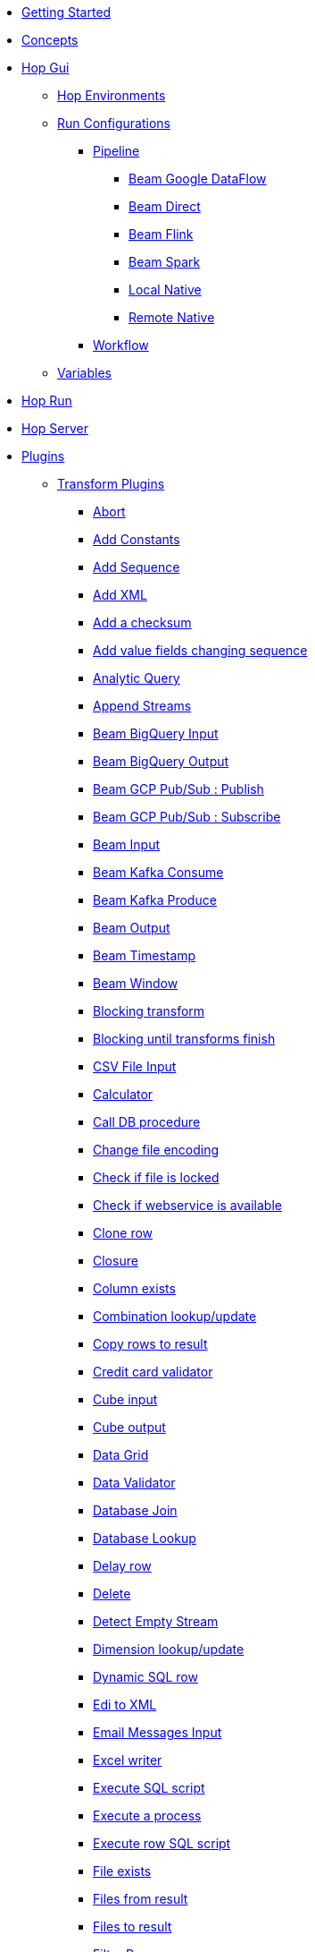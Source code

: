 * xref:getting-started.adoc[Getting Started]
* xref:concepts.adoc[Concepts]
* xref:hop-gui/index.adoc[Hop Gui]
** xref:hop-gui/environments/environments.adoc[Hop Environments]
** xref:hop-gui/run-configurations/run-configurations.adoc[Run Configurations]
*** xref:hop-gui/run-configurations/pipeline/pipeline-run-configurations.adoc[Pipeline]
**** xref:hop-gui/run-configurations/pipeline/beam-dataflow-pipeline-engine.adoc[Beam Google DataFlow]
**** xref:hop-gui/run-configurations/pipeline/beam-direct-pipeline-engine.adoc[Beam Direct]
**** xref:hop-gui/run-configurations/pipeline/beam-flink-pipeline-engine.adoc[Beam Flink]
**** xref:hop-gui/run-configurations/pipeline/beam-spark-pipeline-engine.adoc[Beam Spark]
**** xref:hop-gui/run-configurations/pipeline/local-pipeline-engine.adoc[Local Native]
**** xref:hop-gui/run-configurations/pipeline/remote-pipeline-engine.adoc[Remote Native]
*** xref:hop-gui/run-configurations/workflow/workflow-run-configurations.adoc[Workflow]
** xref:hop-gui/variables/variables.adoc[Variables]
* xref:hop-run/index.adoc[Hop Run]
* xref:hop-server/index.adoc[Hop Server]
* xref:plugins/plugins.adoc[Plugins]
//::=START AUTO GENERATED LINKS
** xref:plugins/transforms.adoc[Transform Plugins]
*** xref:plugins/transforms/abort.adoc[Abort]
*** xref:plugins/transforms/constant.adoc[Add Constants]
*** xref:plugins/transforms/addsequence.adoc[Add Sequence]
*** xref:plugins/transforms/addxml.adoc[Add XML]
*** xref:plugins/transforms/checksum.adoc[Add a checksum]
*** xref:plugins/transforms/fieldschangesequence.adoc[Add value fields changing sequence]
*** xref:plugins/transforms/analyticquery.adoc[Analytic Query]
*** xref:plugins/transforms/append.adoc[Append Streams]
*** xref:plugins/transforms/beambigqueryinput.adoc[Beam BigQuery Input]
*** xref:plugins/transforms/beambigqueryoutput.adoc[Beam BigQuery Output]
*** xref:plugins/transforms/beampublisher.adoc[Beam GCP Pub/Sub : Publish]
*** xref:plugins/transforms/beamsubscriber.adoc[Beam GCP Pub/Sub : Subscribe]
*** xref:plugins/transforms/beaminput.adoc[Beam Input]
*** xref:plugins/transforms/beamconsume.adoc[Beam Kafka Consume]
*** xref:plugins/transforms/beamproduce.adoc[Beam Kafka Produce]
*** xref:plugins/transforms/beamoutput.adoc[Beam Output]
*** xref:plugins/transforms/beamtimestamp.adoc[Beam Timestamp]
*** xref:plugins/transforms/beamwindow.adoc[Beam Window]
*** xref:plugins/transforms/blockingtransform.adoc[Blocking transform]
*** xref:plugins/transforms/blockuntiltransformsfinish.adoc[Blocking until transforms finish]
*** xref:plugins/transforms/csvinput.adoc[CSV File Input]
*** xref:plugins/transforms/calculator.adoc[Calculator]
*** xref:plugins/transforms/dbproc.adoc[Call DB procedure]
*** xref:plugins/transforms/changefileencoding.adoc[Change file encoding]
*** xref:plugins/transforms/filelocked.adoc[Check if file is locked]
*** xref:plugins/transforms/webserviceavailable.adoc[Check if webservice is available]
*** xref:plugins/transforms/clonerow.adoc[Clone row]
*** xref:plugins/transforms/closure.adoc[Closure]
*** xref:plugins/transforms/columnexists.adoc[Column exists]
*** xref:plugins/transforms/combinationlookup.adoc[Combination lookup/update]
*** xref:plugins/transforms/rowstoresult.adoc[Copy rows to result]
*** xref:plugins/transforms/creditcardvalidator.adoc[Credit card validator]
*** xref:plugins/transforms/cubeinput.adoc[Cube input]
*** xref:plugins/transforms/cubeoutput.adoc[Cube output]
*** xref:plugins/transforms/datagrid.adoc[Data Grid]
*** xref:plugins/transforms/validator.adoc[Data Validator]
*** xref:plugins/transforms/databasejoin.adoc[Database Join]
*** xref:plugins/transforms/databaselookup.adoc[Database Lookup]
*** xref:plugins/transforms/delay.adoc[Delay row]
*** xref:plugins/transforms/delete.adoc[Delete]
*** xref:plugins/transforms/detectemptystream.adoc[Detect Empty Stream]
*** xref:plugins/transforms/dimensionlookup.adoc[Dimension lookup/update]
*** xref:plugins/transforms/dynamicsqlrow.adoc[Dynamic SQL row]
*** xref:plugins/transforms/edi2xml.adoc[Edi to XML]
*** xref:plugins/transforms/mailinput.adoc[Email Messages Input]
*** xref:plugins/transforms/excelwriter.adoc[Excel writer]
*** xref:plugins/transforms/sql.adoc[Execute SQL script]
*** xref:plugins/transforms/execprocess.adoc[Execute a process]
*** xref:plugins/transforms/execsqlrow.adoc[Execute row SQL script]
*** xref:plugins/transforms/fileexists.adoc[File exists]
*** xref:plugins/transforms/filesfromresult.adoc[Files from result]
*** xref:plugins/transforms/filestoresult.adoc[Files to result]
*** xref:plugins/transforms/filterrows.adoc[Filter Rows]
*** xref:plugins/transforms/fuzzymatch.adoc[Fuzzy match]
*** xref:plugins/transforms/randomvalue.adoc[Generate Random Value]
*** xref:plugins/transforms/getxmldata.adoc[Get Data From XML]
*** xref:plugins/transforms/getslavesequence.adoc[Get ID from slave server]
*** xref:plugins/transforms/rowsfromresult.adoc[Get Rows from Result]
*** xref:plugins/transforms/getsubfolders.adoc[Get SubFolder names]
*** xref:plugins/transforms/systemdata.adoc[Get System Info]
*** xref:plugins/transforms/getfilenames.adoc[Get filenames]
*** xref:plugins/transforms/getfilesrowcount.adoc[Get files rowcount]
*** xref:plugins/transforms/recordsfromstream.adoc[Get records from stream ]
*** xref:plugins/transforms/gettablenames.adoc[Get table names]
*** xref:plugins/transforms/getvariable.adoc[Get variables]
*** xref:plugins/transforms/httppost.adoc[HTTP Post]
*** xref:plugins/transforms/http.adoc[HTTP client]
*** xref:plugins/transforms/detectlastrow.adoc[Identify last row in a stream]
*** xref:plugins/transforms/ifnull.adoc[If Null]
*** xref:plugins/transforms/insertupdate.adoc[Insert / Update]
*** xref:plugins/transforms/jsoninput.adoc[JSON Input]
*** xref:plugins/transforms/jsonoutput.adoc[JSON Output]
*** xref:plugins/transforms/javafilter.adoc[Java Filter]
*** xref:plugins/transforms/javascript.adoc[JavaScript]
*** xref:plugins/transforms/joinrows.adoc[Join Rows]
*** xref:plugins/transforms/ldapinput.adoc[LDAP Input]
*** xref:plugins/transforms/ldapoutput.adoc[LDAP Output]
*** xref:plugins/transforms/ldifinput.adoc[LDIF Input]
*** xref:plugins/transforms/loadfileinput.adoc[Load file content in memory]
*** xref:plugins/transforms/mail.adoc[Mail]
*** xref:plugins/transforms/mailvalidator.adoc[Mail Validator]
*** xref:plugins/transforms/memgroupby.adoc[Memory Group By]
*** xref:plugins/transforms/mergejoin.adoc[Merge Join]
*** xref:plugins/transforms/mergerows.adoc[Merge rows (diff)]
*** xref:plugins/transforms/excelinput.adoc[Microsoft Excel input]
*** xref:plugins/transforms/exceloutput.adoc[Microsoft Excel output]
*** xref:plugins/transforms/multimerge.adoc[Multiway Merge Join]
*** xref:plugins/transforms/nullif.adoc[Null If]
*** xref:plugins/transforms/numberrange.adoc[Number range]
*** xref:plugins/transforms/pgpdecryptstream.adoc[PGP decrypt stream]
*** xref:plugins/transforms/pgpencryptstream.adoc[PGP encrypt stream]
*** xref:plugins/transforms/pgbulkloader.adoc[PostgreSQL Bulk Loader]
*** xref:plugins/transforms/processfiles.adoc[Process files]
*** xref:plugins/transforms/rest.adoc[REST Client]
*** xref:plugins/transforms/rssinput.adoc[RSS Input]
*** xref:plugins/transforms/rssoutput.adoc[RSS output]
*** xref:plugins/transforms/propertyinput.adoc[Read data (key, value) from properties files.]
*** xref:plugins/transforms/regexeval.adoc[Regex Evaluation]
*** xref:plugins/transforms/replacestring.adoc[Replace in String]
*** xref:plugins/transforms/reservoirsampling.adoc[Reservoir Sampling]
*** xref:plugins/transforms/denormaliser.adoc[Row Denormaliser]
*** xref:plugins/transforms/flattener.adoc[Row Flattener]
*** xref:plugins/transforms/rowgenerator.adoc[Row Generator]
*** xref:plugins/transforms/normaliser.adoc[Row Normaliser]
*** xref:plugins/transforms/ssh.adoc[Run SSH commands]
*** xref:plugins/transforms/sqlfileoutput.adoc[SQL File Output]
*** xref:plugins/transforms/selectvalues.adoc[Select Values]
*** xref:plugins/transforms/syslog.adoc[Send Message to Syslog]
*** xref:plugins/transforms/setvariable.adoc[Set Variables]
*** xref:plugins/transforms/setvaluefield.adoc[Set field Value]
*** xref:plugins/transforms/setvalueconstant.adoc[Set field value to a constant]
*** xref:plugins/transforms/sort.adoc[Sort Rows]
*** xref:plugins/transforms/sortedmerge.adoc[Sorted Merge]
*** xref:plugins/transforms/fieldsplitter.adoc[Split Fields]
*** xref:plugins/transforms/splitfieldtorows.adoc[Split fields]
*** xref:plugins/transforms/streamlookup.adoc[Stream Lookup]
*** xref:plugins/transforms/stringoperations.adoc[String operations]
*** xref:plugins/transforms/stringcut.adoc[Strings cut]
*** xref:plugins/transforms/switchcase.adoc[Switch / Case]
*** xref:plugins/transforms/synchronizeaftermerge.adoc[Synchronize after merge ]
*** xref:plugins/transforms/tablecompare.adoc[Table Compare]
*** xref:plugins/transforms/tableexists.adoc[Table Exists]
*** xref:plugins/transforms/tableinput.adoc[Table Input]
*** xref:plugins/transforms/tableoutput.adoc[Table Output]
*** xref:plugins/transforms/terafast.adoc[Teradata Bulk Loader]
*** xref:plugins/transforms/textfileinput.adoc[Text File Input]
*** xref:plugins/transforms/textfileoutput.adoc[Text File Output]
*** xref:plugins/transforms/uniquerows.adoc[Unique Rows]
*** xref:plugins/transforms/uniquerowsbyhashset.adoc[Unique Rows (HashSet)]
*** xref:plugins/transforms/update.adoc[Update]
*** xref:plugins/transforms/userdefinedjavaclass.adoc[User Defined Java Class]
*** xref:plugins/transforms/janino.adoc[User Defined Java Expression]
*** xref:plugins/transforms/valuemapper.adoc[Value Mapper]
*** xref:plugins/transforms/webservices.adoc[Web services lookup]
*** xref:plugins/transforms/propertyoutput.adoc[Write data to properties file]
*** xref:plugins/transforms/writetolog.adoc[Write to log]
*** xref:plugins/transforms/xmlinputstream.adoc[XML Input Stream (StAX) ]
*** xref:plugins/transforms/xmljoin.adoc[XML Join]
*** xref:plugins/transforms/xmloutput.adoc[XML Output]
*** xref:plugins/transforms/xsdvalidator.adoc[XSD Validator]
*** xref:plugins/transforms/xslt.adoc[XSL Transformation]
*** xref:plugins/transforms/yamlinput.adoc[Yaml Input]
*** xref:plugins/transforms/zipfile.adoc[Zip file]
** xref:plugins/databases.adoc[Database Plugins]
*** xref:plugins/databases/as400.adoc[AS400]
*** xref:plugins/databases/derby.adoc[Apache Derby]
*** xref:plugins/databases/cache.adoc[Cache]
*** xref:plugins/databases/db2.adoc[DB2]
*** xref:plugins/databases/exasol.adoc[Exasol]
*** xref:plugins/databases/googlebigquery.adoc[Google BigQuery]
*** xref:plugins/databases/greenplum.adoc[Greenplum]
*** xref:plugins/databases/sqlbase.adoc[Gupta SQLBase]
*** xref:plugins/databases/h2.adoc[H2]
*** xref:plugins/databases/hypersonic.adoc[Hypersonic]
*** xref:plugins/databases/universe.adoc[IBM Universe]
*** xref:plugins/databases/infinidb.adoc[InfiniDB]
*** xref:plugins/databases/infobright.adoc[Infobright DB]
*** xref:plugins/databases/mssql.adoc[MS SqlServer]
*** xref:plugins/databases/mssqlnative.adoc[MS SqlServer (Native)]
*** xref:plugins/databases/msaccess.adoc[MS access]
*** xref:plugins/databases/mariadb.adoc[Mariadb]
*** xref:plugins/databases/sapdb.adoc[MaxDB (SAP DB)]
*** xref:plugins/databases/mysql.adoc[MySql]
*** xref:plugins/databases/netezza.adoc[Netezza]
*** xref:plugins/databases/oracle.adoc[Oracle]
*** xref:plugins/databases/oraclerdb.adoc[Oracle RDB]
*** xref:plugins/databases/postgresql.adoc[PostgreSQL]
*** xref:plugins/databases/redshift.adoc[Redshift]
*** xref:plugins/databases/remedy-ar-system.adoc[Remedy AR System]
*** xref:plugins/databases/snowflake.adoc[Snowflake]
*** xref:plugins/databases/sqlite.adoc[SqLite]
*** xref:plugins/databases/sybase.adoc[Sybase]
*** xref:plugins/databases/sybaseiq.adoc[Sybase IQ]
*** xref:plugins/databases/teradata.adoc[Teradata]
*** xref:plugins/databases/vectorwise.adoc[Vectorwise]
*** xref:plugins/databases/vertica.adoc[Vertica]
*** xref:plugins/databases/dbase.adoc[dbase]
*** xref:plugins/databases/firebird.adoc[firebird]
*** xref:plugins/databases/informix.adoc[informix]
*** xref:plugins/databases/ingres.adoc[ingres]
*** xref:plugins/databases/interbase.adoc[interbase]
*** xref:plugins/databases/kingbasees.adoc[kingbase es]
*** xref:plugins/databases/monetdb.adoc[monetdb]
** xref:plugins/actions.adoc[Action Plugins]
*** xref:plugins/actions/abort.adoc[Abort]
*** xref:plugins/actions/addresultfilenames.adoc[Add filenames to result]
*** xref:plugins/actions/checkdbconnection.adoc[Check Db connections]
*** xref:plugins/actions/checkfilelocked.adoc[Check Files Locked]
*** xref:plugins/actions/webserviceavailable.adoc[Check if Webservice is available]
*** xref:plugins/actions/xmlwellformed.adoc[Check if XML file is well formed]
*** xref:plugins/actions/filesexist.adoc[Checks if files exists]
*** xref:plugins/actions/columnsexist.adoc[Columns exist in a table]
*** xref:plugins/actions/copyfiles.adoc[Copy Files]
*** xref:plugins/actions/copymoveresultfilenames.adoc[Copy Or Move Files from result]
*** xref:plugins/actions/createfile.adoc[Create File]
*** xref:plugins/actions/createfolder.adoc[Create Folder]
*** xref:plugins/actions/dtdvalidator.adoc[DTD Validator]
*** xref:plugins/actions/pgpdecryptfiles.adoc[Decrypt files with PGP]
*** xref:plugins/actions/delay.adoc[Delay]
*** xref:plugins/actions/deletefile.adoc[Delete File]
*** xref:plugins/actions/deletefiles.adoc[Delete Files]
*** xref:plugins/actions/deletefolders.adoc[Delete Folders]
*** xref:plugins/actions/deleteresultfilenames.adoc[Delete filenames from result]
*** xref:plugins/actions/msgboxinfo.adoc[Display Msgbox info]
*** xref:plugins/actions/dostounix.adoc[Dos To Unix]
*** xref:plugins/actions/pgpencryptfiles.adoc[Encrypt files with PGP]
*** xref:plugins/actions/evalfilesmetrics.adoc[Evaluate File Metrics]
*** xref:plugins/actions/evaluatetablecontent.adoc[Evaluate rows number in a table]
*** xref:plugins/actions/ftpdelete.adoc[FTP delete]
*** xref:plugins/actions/fileexists.adoc[File Exists]
*** xref:plugins/actions/filecompare.adoc[File compare]
*** xref:plugins/actions/folderisempty.adoc[Folder is Empty]
*** xref:plugins/actions/folderscompare.adoc[Folders Compare]
*** xref:plugins/actions/getpop.adoc[Get Mail from POP]
*** xref:plugins/actions/ftp.adoc[Get a file with FTP]
*** xref:plugins/actions/ftpsget.adoc[Get a file with FTPS]
*** xref:plugins/actions/sftp.adoc[Get a file with SFTP]
*** xref:plugins/actions/http.adoc[Http Get]
*** xref:plugins/actions/eval.adoc[JavaScript]
*** xref:plugins/actions/mssqlbulkload.adoc[MS SQL Server Bulk Loader]
*** xref:plugins/actions/mail.adoc[Mail]
*** xref:plugins/actions/mailvalidator.adoc[Mail Validator]
*** xref:plugins/actions/movefiles.adoc[Move Files]
*** xref:plugins/actions/mysqlbulkfile.adoc[MySQL Bulk File]
*** xref:plugins/actions/mysqlbulkload.adoc[MySQL Bulk Loader]
*** xref:plugins/actions/pgpfiles.adoc[PGP Files]
*** xref:plugins/actions/ping.adoc[Ping]
*** xref:plugins/actions/ftpput.adoc[Put a file with FTP]
*** xref:plugins/actions/sftpput.adoc[Put a file with SFTP]
*** xref:plugins/actions/sql.adoc[SQL Script Executor]
*** xref:plugins/actions/sendnagiospassivecheck.adoc[Send Nagios check]
*** xref:plugins/actions/syslog.adoc[Send information using Syslog]
*** xref:plugins/actions/setvariables.adoc[Set Variables]
*** xref:plugins/actions/shell.adoc[Shell Action]
*** xref:plugins/actions/simpleeval.adoc[Simple Evaluation]
*** xref:plugins/actions/snmptrap.adoc[Snmp Trap]
*** xref:plugins/actions/success.adoc[Success Action]
*** xref:plugins/actions/tableexists.adoc[Table Exists]
*** xref:plugins/actions/telnet.adoc[Telnet a host]
*** xref:plugins/actions/truncatetables.adoc[Truncate Tables]
*** xref:plugins/actions/unzip.adoc[Unzip]
*** xref:plugins/actions/ftpsput.adoc[Upload files to FTPS]
*** xref:plugins/actions/pgpverify.adoc[Verify file signature with PGP]
*** xref:plugins/actions/waitforsql.adoc[Wait for SQL]
*** xref:plugins/actions/waitforfile.adoc[Wait for file]
*** xref:plugins/actions/writetofile.adoc[Write to File]
*** xref:plugins/actions/writetolog.adoc[Write to Log]
*** xref:plugins/actions/xsdvalidator.adoc[XSD Validator]
*** xref:plugins/actions/xslt.adoc[XSL Transformation]
*** xref:plugins/actions/zipfile.adoc[Zip File]
//::=END AUTO GENERATED LINKS
* xref:samples/plugins.adoc[Samples]
** xref:samples/dummy-plugins.adoc[Dummy Sample]
* xref:faq/faq.adoc[Frequently Asked Questions]
** xref:faq/faq1.adoc[What is HOP?]
* xref:image-testpage.adoc[Image testing page]
